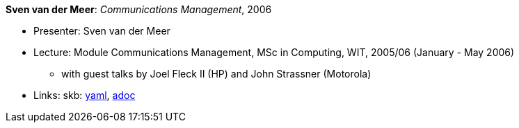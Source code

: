 //
// This file was generated by SKB-Dashboard, task 'lib-yaml2src'
// - on Wednesday November  7 at 00:50:26
// - skb-dashboard: https://www.github.com/vdmeer/skb-dashboard
//

*Sven van der Meer*: _Communications Management_, 2006

* Presenter: Sven van der Meer
* Lecture: Module Communications Management, MSc in Computing, WIT, 2005/06 (January - May 2006)
  ** with guest talks by Joel Fleck II (HP) and John Strassner (Motorola)
* Links:
      skb:
        https://github.com/vdmeer/skb/tree/master/data/library/talks/lecture-notes/2000/vandermeer-2006-cm-wit.yaml[yaml],
        https://github.com/vdmeer/skb/tree/master/data/library/talks/lecture-notes/2000/vandermeer-2006-cm-wit.adoc[adoc]


